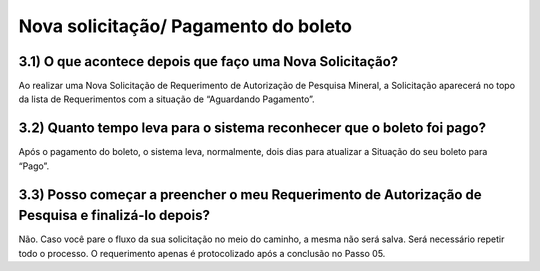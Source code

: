Nova solicitação/ Pagamento do boleto
=======================================================================

3.1) O que acontece depois que faço uma Nova Solicitação?
-----------------------------------------------------------------------

Ao realizar uma Nova Solicitação de Requerimento de Autorização de Pesquisa Mineral, a Solicitação aparecerá no topo da lista de Requerimentos com a situação de “Aguardando Pagamento”. 

.. image:: ../imagens/imagem8.png

3.2) Quanto tempo leva para o sistema reconhecer que o boleto foi pago?
-----------------------------------------------------------------------

Após o pagamento do boleto, o sistema leva, normalmente, dois dias para atualizar a Situação do seu boleto para “Pago”. 


3.3) Posso começar a preencher o meu Requerimento de Autorização de Pesquisa e finalizá-lo depois?
-----------------------------------------------------------------------

Não. Caso você pare o fluxo da sua solicitação no meio do caminho, a mesma não será salva. Será necessário repetir todo o processo. O requerimento apenas é protocolizado após a conclusão no Passo 05.


